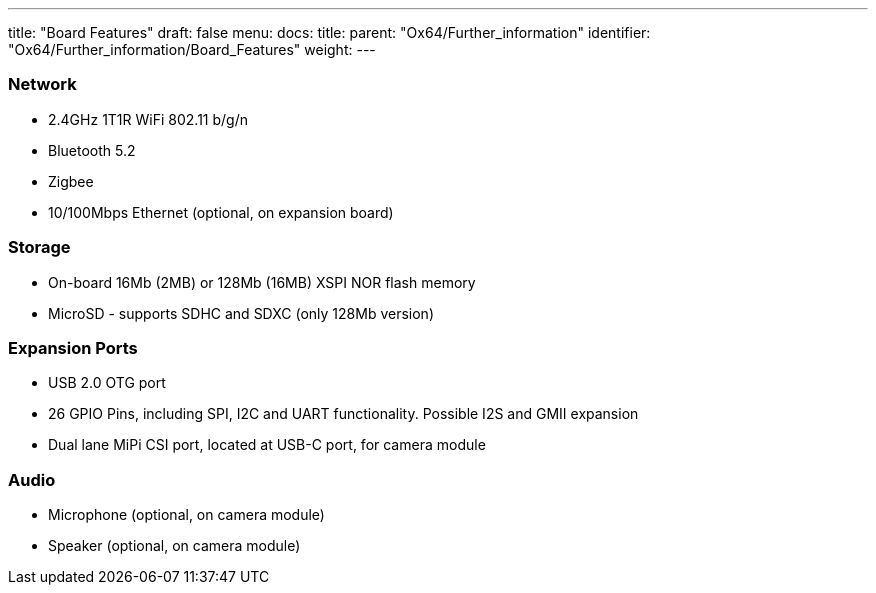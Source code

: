 ---
title: "Board Features"
draft: false
menu:
  docs:
    title:
    parent: "Ox64/Further_information"
    identifier: "Ox64/Further_information/Board_Features"
    weight: 
---

=== Network

* 2.4GHz 1T1R WiFi 802.11 b/g/n
* Bluetooth 5.2
* Zigbee
* 10/100Mbps Ethernet (optional, on expansion board)

=== Storage

* On-board 16Mb (2MB) or 128Mb (16MB) XSPI NOR flash memory
* MicroSD - supports SDHC and SDXC (only 128Mb version)

=== Expansion Ports

* USB 2.0 OTG port
* 26 GPIO Pins, including SPI, I2C and UART functionality. Possible I2S and GMII expansion
* Dual lane MiPi CSI port, located at USB-C port, for camera module

=== Audio

* Microphone (optional, on camera module)
* Speaker (optional, on camera module)

